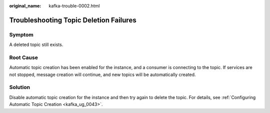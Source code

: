 :original_name: kafka-trouble-0002.html

.. _kafka-trouble-0002:

Troubleshooting Topic Deletion Failures
=======================================

Symptom
-------

A deleted topic still exists.

Root Cause
----------

Automatic topic creation has been enabled for the instance, and a consumer is connecting to the topic. If services are not stopped, message creation will continue, and new topics will be automatically created.

Solution
--------

Disable automatic topic creation for the instance and then try again to delete the topic. For details, see :ref:`Configuring Automatic Topic Creation <kafka_ug_0043>`.
